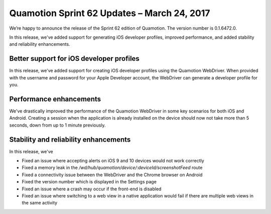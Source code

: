 Quamotion Sprint 62 Updates – March 24, 2017
============================================

We’re happy to announce the release of the Sprint 62 edition of Quamotion. 
The version number is 0.1.6472.0.

In this release, we've added support for generating iOS developer profiles, improved performance,
and added stability and reliability enhancements.


Better support for iOS developer profiles
-----------------------------------------

In this release, we've added support for creating iOS developer profiles using the Quamotion WebDriver.
When provided with the username and password for your Apple Developer account, the WebDriver can generate
a developer profile for you.

Performance enhancements
------------------------

We've drastically improved the performance of the Quamotion WebDriver in some key scenarios for both
iOS and Android. Creating a session when the application is already installed on the device should
now not take more than 5 seconds, down from up to 1 minute previously.

Stability and reliability enhancements
--------------------------------------

In this release, we've

- Fixed an issue where accepting alerts on iOS 9 and 10 devices would not work correctly
- Fixed a memory leak in the `/wd/hub/quamotion/device/:deviceId/screenshotFeed` route
- Fixed a connectivity issue between the WebDriver and the Chrome browser on Android
- Fixed the version number which is displayed in the Settings page
- Fixed an issue where a crash may occur if the front-end is disabled
- Fixed an issue where switching to a web view in a native application would fail if there are multiple web views in the same activity